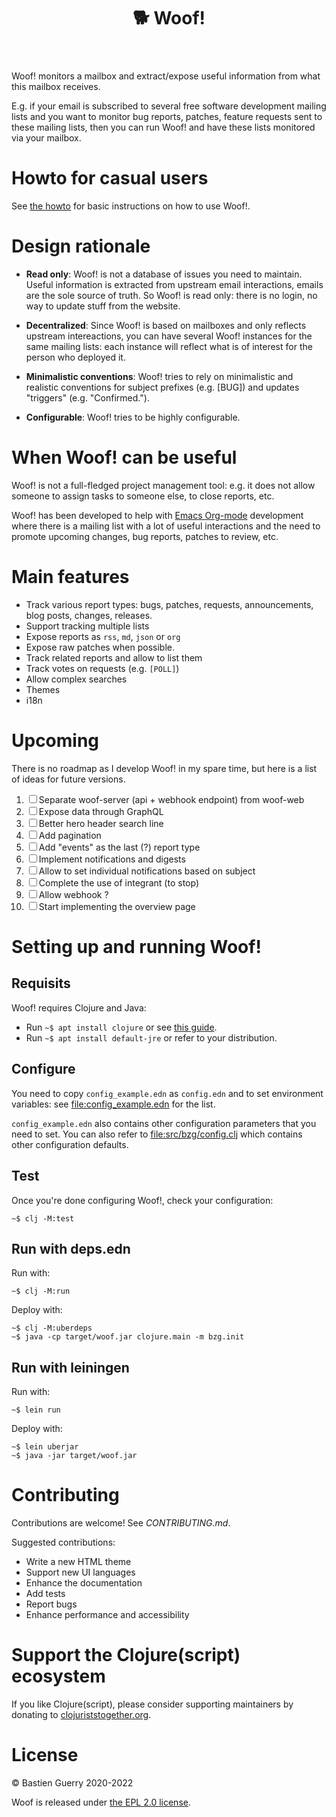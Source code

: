 #+title: 🐕 Woof!

Woof! monitors a mailbox and extract/expose useful information from
what this mailbox receives.  

E.g. if your email is subscribed to several free software development
mailing lists and you want to monitor bug reports, patches, feature
requests sent to these mailing lists, then you can run Woof! and have
these lists monitored via your mailbox.

[[file:woof.png]]

* Howto for casual users

See [[file:resources/md/howto.org][the howto]] for basic instructions on how to use Woof!.

* Design rationale

- *Read only*: Woof! is not a database of issues you need to maintain.
  Useful information is extracted from upstream email interactions,
  emails are the sole source of truth.  So Woof! is read only: there
  is no login, no way to update stuff from the website.

- *Decentralized*: Since Woof! is based on mailboxes and only reflects
  upstream intereactions, you can have several Woof! instances for the
  same mailing lists: each instance will reflect what is of interest
  for the person who deployed it.

- *Minimalistic conventions*: Woof! tries to rely on minimalistic and
  realistic conventions for subject prefixes (e.g. [BUG]) and updates
  "triggers" (e.g. "Confirmed.").

- *Configurable*: Woof! tries to be highly configurable.

* When Woof! can be useful

Woof! is not a full-fledged project management tool: e.g. it does not
allow someone to assign tasks to someone else, to close reports, etc.

Woof! has been developed to help with [[https://orgmode.org/][Emacs Org-mode]] development where
there is a mailing list with a lot of useful interactions and the need
to promote upcoming changes, bug reports, patches to review, etc.

* Main features

- Track various report types: bugs, patches, requests, announcements,
  blog posts, changes, releases.
- Support tracking multiple lists
- Expose reports as =rss=, =md=, =json= or =org=
- Expose raw patches when possible.
- Track related reports and allow to list them
- Track votes on requests (e.g. =[POLL]=)
- Allow complex searches
- Themes
- i18n

* Upcoming

There is no roadmap as I develop Woof! in my spare time, but here is a
list of ideas for future versions.

1. [ ] Separate woof-server (api + webhook endpoint) from woof-web
2. [ ] Expose data through GraphQL
3. [ ] Better hero header search line
4. [ ] Add pagination
5. [ ] Add "events" as the last (?) report type
6. [ ] Implement notifications and digests
7. [ ] Allow to set individual notifications based on subject
8. [ ] Complete the use of integrant (to stop)
9. [ ] Allow webhook ?
10. [ ] Start implementing the overview page

* Setting up and running Woof!
** Requisits

Woof! requires Clojure and Java:

- Run =~$ apt install clojure= or see [[https://clojure.org/guides/getting_started][this guide]].
- Run =~$ apt install default-jre= or refer to your distribution.
** Configure

You need to copy =config_example.edn= as =config.edn= and to set
environment variables: see [[file:config_example.edn]] for the list.

=config_example.edn= also contains other configuration parameters that
you need to set.  You can also refer to [[file:src/bzg/config.clj]] which
contains other configuration defaults.

** Test

Once you're done configuring Woof!, check your configuration:

: ~$ clj -M:test

** Run with deps.edn

Run with:

: ~$ clj -M:run

Deploy with:

: ~$ clj -M:uberdeps
: ~$ java -cp target/woof.jar clojure.main -m bzg.init

** Run with leiningen

Run with:

: ~$ lein run

Deploy with:

: ~$ lein uberjar
: ~$ java -jar target/woof.jar

* Contributing

Contributions are welcome!  See [[CONTRIBUTING.md][CONTRIBUTING.md]].

Suggested contributions:

- Write a new HTML theme
- Support new UI languages
- Enhance the documentation
- Add tests
- Report bugs
- Enhance performance and accessibility

* Support the Clojure(script) ecosystem

If you like Clojure(script), please consider supporting maintainers by
donating to [[https://www.clojuriststogether.org][clojuriststogether.org]].

* License

© Bastien Guerry 2020-2022

Woof is released under [[file:LICENSES/EPL-2.0.txt][the EPL 2.0 license]].
